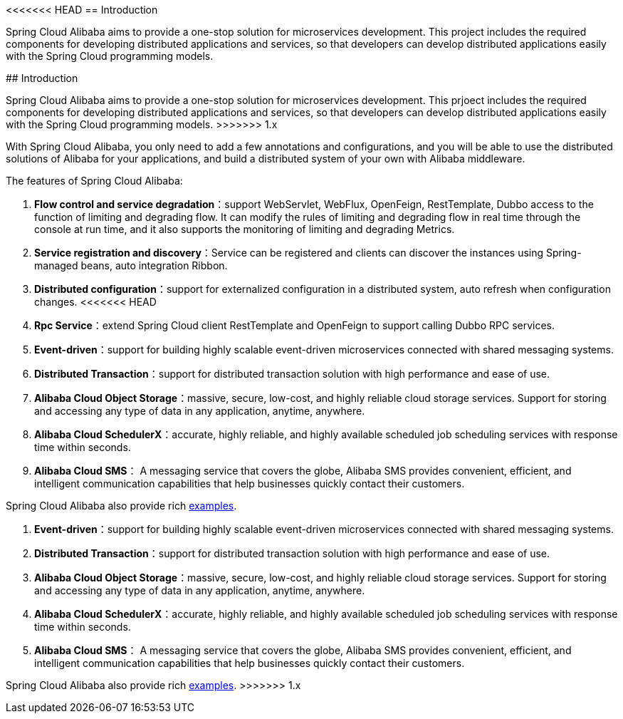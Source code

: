 <<<<<<< HEAD
== Introduction

Spring Cloud Alibaba aims to provide a one-stop solution for microservices development. This project includes the required components for developing distributed applications and services, so that developers can develop distributed applications easily with the Spring Cloud programming models.
=======
## Introduction

Spring Cloud Alibaba aims to provide a one-stop solution for microservices development. This prjoect includes the required components for developing distributed applications and services, so that developers can develop distributed applications easily with the Spring Cloud programming models.
>>>>>>> 1.x

With Spring Cloud Alibaba, you only need to add a few annotations and configurations, and you will be able to use the distributed solutions of Alibaba for your applications, and build a distributed system of your own with Alibaba middleware.

The features of Spring Cloud Alibaba:

1. **Flow control and service degradation**：support WebServlet, WebFlux, OpenFeign, RestTemplate, Dubbo access to the function of limiting and degrading flow. It can modify the rules of limiting and degrading flow in real time through the console at run time, and it also supports the monitoring of limiting and degrading Metrics.
2. **Service registration and discovery**：Service can be registered and clients can discover the instances using Spring-managed beans, auto integration Ribbon.
3. **Distributed configuration**：support for externalized configuration in a distributed system, auto refresh when configuration changes.
<<<<<<< HEAD
4. **Rpc Service**：extend Spring Cloud client RestTemplate and OpenFeign to support calling Dubbo RPC services.
5. **Event-driven**：support for building highly scalable event-driven microservices connected with shared messaging systems.
6. **Distributed Transaction**：support for distributed transaction solution with high performance and ease of use.
7. **Alibaba Cloud Object Storage**：massive, secure, low-cost, and highly reliable cloud storage services. Support for storing and accessing any type of data in any application, anytime, anywhere.
8. **Alibaba Cloud SchedulerX**：accurate, highly reliable, and highly available scheduled job scheduling services with response time within seconds.
9. **Alibaba Cloud SMS**： A messaging service that covers the globe, Alibaba SMS provides convenient, efficient, and intelligent communication capabilities that help businesses quickly contact their customers.

Spring Cloud Alibaba also provide rich https://github.com/alibaba/spring-cloud-alibaba/tree/master/spring-cloud-alibaba-examples[examples].
=======
4. **Event-driven**：support for building highly scalable event-driven microservices connected with shared messaging systems.
5. **Distributed Transaction**：support for distributed transaction solution with high performance and ease of use.
6. **Alibaba Cloud Object Storage**：massive, secure, low-cost, and highly reliable cloud storage services. Support for storing and accessing any type of data in any application, anytime, anywhere.
7. **Alibaba Cloud SchedulerX**：accurate, highly reliable, and highly available scheduled job scheduling services with response time within seconds.
8. **Alibaba Cloud SMS**： A messaging service that covers the globe, Alibaba SMS provides convenient, efficient, and intelligent communication capabilities that help businesses quickly contact their customers.

Spring Cloud Alibaba also provide rich https://github.com/alibaba/spring-cloud-alibaba/tree/master/spring-cloud-alibaba-examples[examples].
>>>>>>> 1.x
